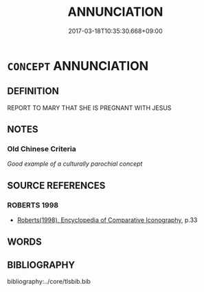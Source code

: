 # -*- mode: mandoku-tls-view -*-
#+TITLE: ANNUNCIATION
#+DATE: 2017-03-18T10:35:30.668+09:00        
#+STARTUP: content
* =CONCEPT= ANNUNCIATION
:PROPERTIES:
:CUSTOM_ID: uuid-60d2d8dc-853b-49a0-9709-80c80c7845e1
:END:
** DEFINITION

REPORT TO MARY THAT SHE IS PREGNANT WITH JESUS

** NOTES

*** Old Chinese Criteria
[[Good example of a culturally parochial concept]]

** SOURCE REFERENCES
*** ROBERTS 1998
 - [[cite:ROBERTS-1998][Roberts(1998), Encyclopedia of Comparative Iconography]], p.33

** WORDS
   :PROPERTIES:
   :VISIBILITY: children
   :END:
** BIBLIOGRAPHY
bibliography:../core/tlsbib.bib
